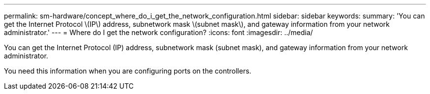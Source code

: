 ---
permalink: sm-hardware/concept_where_do_i_get_the_network_configuration.html
sidebar: sidebar
keywords: 
summary: 'You can get the Internet Protocol \(IP\) address, subnetwork mask \(subnet mask\), and gateway information from your network administrator.'
---
= Where do I get the network configuration?
:icons: font
:imagesdir: ../media/

[.lead]
You can get the Internet Protocol (IP) address, subnetwork mask (subnet mask), and gateway information from your network administrator.

You need this information when you are configuring ports on the controllers.
